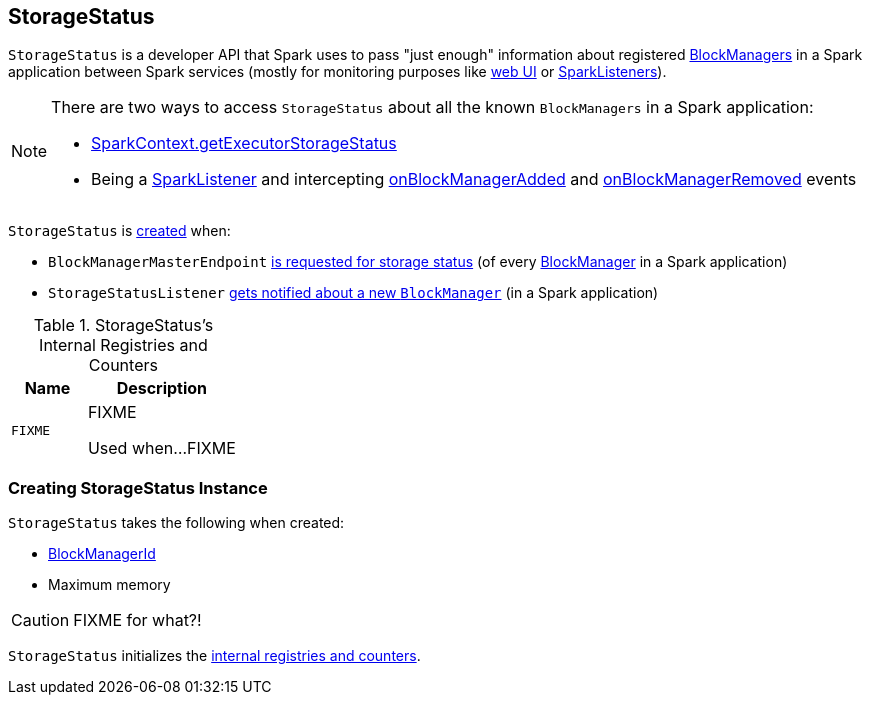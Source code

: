 == [[StorageStatus]] StorageStatus

`StorageStatus` is a developer API that Spark uses to pass "just enough" information about registered link:spark-blockmanager.adoc[BlockManagers] in a Spark application between Spark services (mostly for monitoring purposes like link:spark-webui.adoc[web UI] or link:spark-SparkListener.adoc[SparkListeners]).

[NOTE]
====
There are two ways to access `StorageStatus` about all the known `BlockManagers` in a Spark application:

* link:spark-sparkcontext.adoc#getExecutorStorageStatus[SparkContext.getExecutorStorageStatus]

* Being a link:spark-SparkListener.adoc[SparkListener] and intercepting link:spark-SparkListener.adoc#onBlockManagerAdded[onBlockManagerAdded] and link:spark-SparkListener.adoc#onBlockManagerRemoved[onBlockManagerRemoved] events
====

`StorageStatus` is <<creating-instance, created>> when:

* `BlockManagerMasterEndpoint` link:spark-blockmanager-BlockManagerMasterEndpoint.adoc#storageStatus[is requested for storage status] (of every link:spark-blockmanager.adoc[BlockManager] in a Spark application)

* `StorageStatusListener` link:spark-webui-StorageStatusListener.adoc#onBlockManagerAdded[gets notified about a new `BlockManager`] (in a Spark application)

[[internal-registries]]
.StorageStatus's Internal Registries and Counters
[cols="1,2",options="header",width="100%"]
|===
| Name
| Description

| [[FIXME]] `FIXME`
| FIXME

Used when...FIXME
|===

=== [[creating-instance]] Creating StorageStatus Instance

`StorageStatus` takes the following when created:

* [[blockManagerId]] link:spark-blockmanager.adoc#BlockManagerId[BlockManagerId]
* [[maxMem]] Maximum memory

CAUTION: FIXME for what?!

`StorageStatus` initializes the <<internal-registries, internal registries and counters>>.
